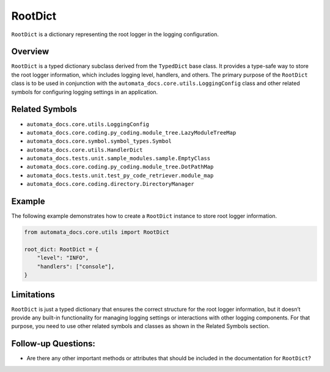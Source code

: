 RootDict
========

``RootDict`` is a dictionary representing the root logger in the logging
configuration.

Overview
--------

``RootDict`` is a typed dictionary subclass derived from the
``TypedDict`` base class. It provides a type-safe way to store the root
logger information, which includes logging level, handlers, and others.
The primary purpose of the ``RootDict`` class is to be used in
conjunction with the ``automata_docs.core.utils.LoggingConfig`` class
and other related symbols for configuring logging settings in an
application.

Related Symbols
---------------

-  ``automata_docs.core.utils.LoggingConfig``
-  ``automata_docs.core.coding.py_coding.module_tree.LazyModuleTreeMap``
-  ``automata_docs.core.symbol.symbol_types.Symbol``
-  ``automata_docs.core.utils.HandlerDict``
-  ``automata_docs.tests.unit.sample_modules.sample.EmptyClass``
-  ``automata_docs.core.coding.py_coding.module_tree.DotPathMap``
-  ``automata_docs.tests.unit.test_py_code_retriever.module_map``
-  ``automata_docs.core.coding.directory.DirectoryManager``

Example
-------

The following example demonstrates how to create a ``RootDict`` instance
to store root logger information.

.. code:: python

   from automata_docs.core.utils import RootDict

   root_dict: RootDict = {
       "level": "INFO",
       "handlers": ["console"],
   }

Limitations
-----------

``RootDict`` is just a typed dictionary that ensures the correct
structure for the root logger information, but it doesn’t provide any
built-in functionality for managing logging settings or interactions
with other logging components. For that purpose, you need to use other
related symbols and classes as shown in the Related Symbols section.

Follow-up Questions:
--------------------

-  Are there any other important methods or attributes that should be
   included in the documentation for ``RootDict``?
